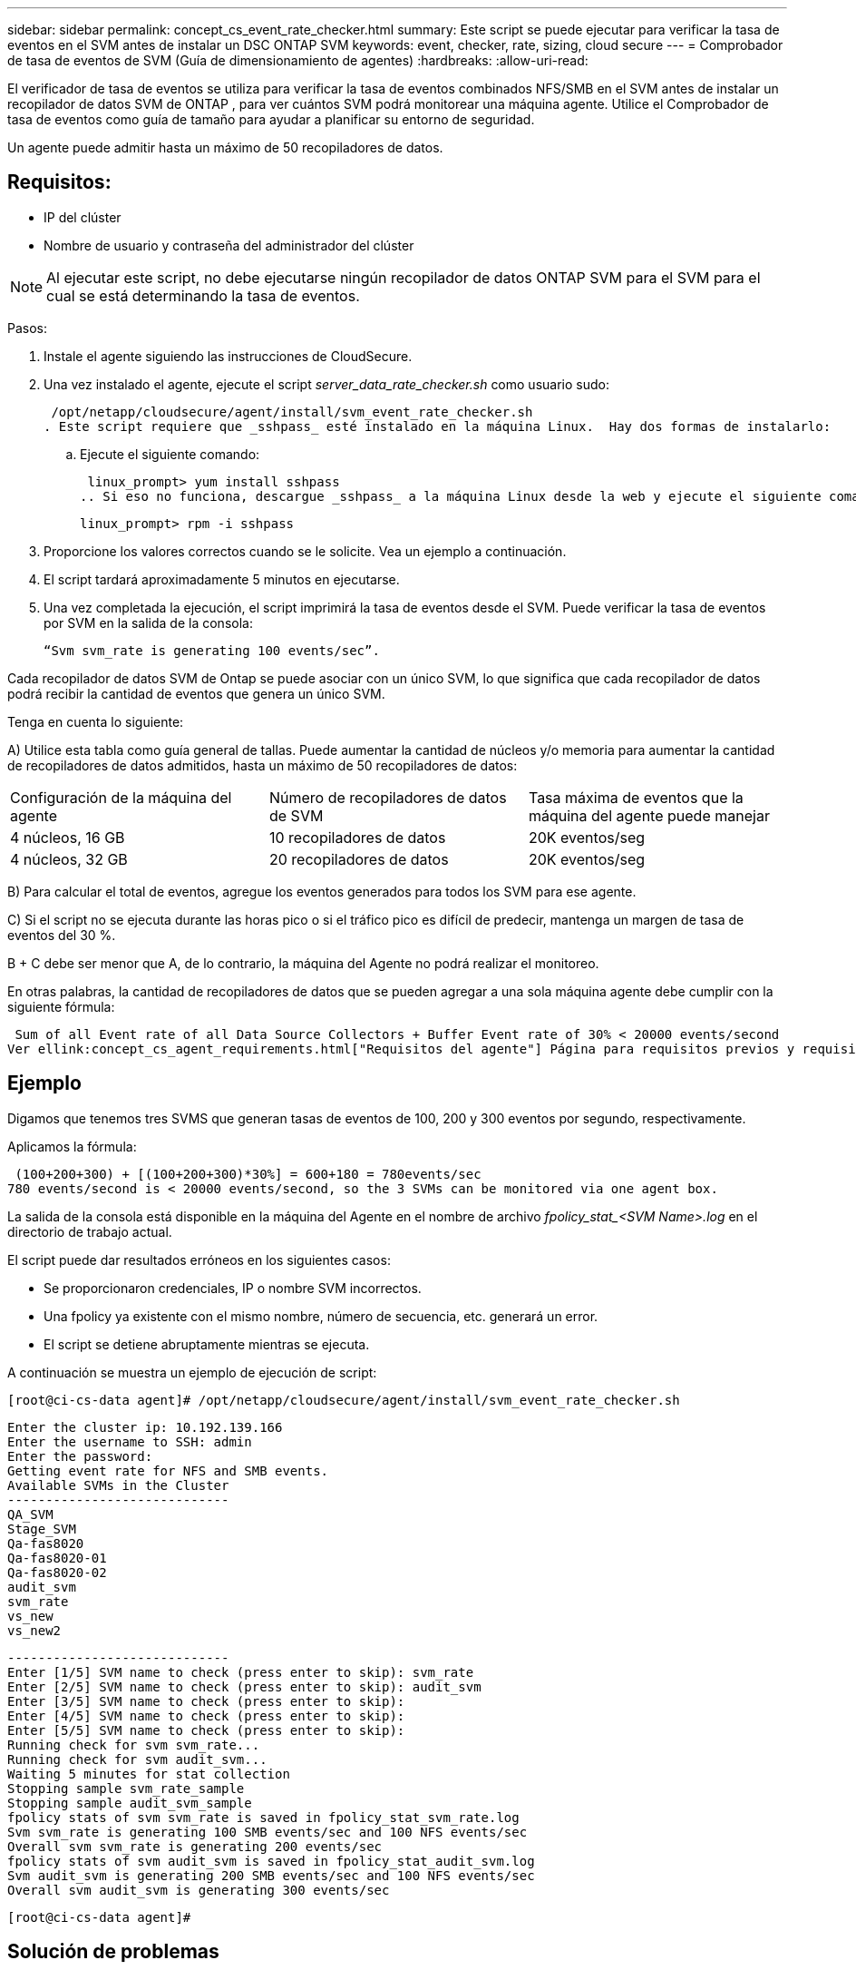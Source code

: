 ---
sidebar: sidebar 
permalink: concept_cs_event_rate_checker.html 
summary: Este script se puede ejecutar para verificar la tasa de eventos en el SVM antes de instalar un DSC ONTAP SVM 
keywords: event, checker, rate, sizing, cloud secure 
---
= Comprobador de tasa de eventos de SVM (Guía de dimensionamiento de agentes)
:hardbreaks:
:allow-uri-read: 


[role="lead"]
El verificador de tasa de eventos se utiliza para verificar la tasa de eventos combinados NFS/SMB en el SVM antes de instalar un recopilador de datos SVM de ONTAP , para ver cuántos SVM podrá monitorear una máquina agente.  Utilice el Comprobador de tasa de eventos como guía de tamaño para ayudar a planificar su entorno de seguridad.

Un agente puede admitir hasta un máximo de 50 recopiladores de datos.



== Requisitos:

* IP del clúster
* Nombre de usuario y contraseña del administrador del clúster



NOTE: Al ejecutar este script, no debe ejecutarse ningún recopilador de datos ONTAP SVM para el SVM para el cual se está determinando la tasa de eventos.

Pasos:

. Instale el agente siguiendo las instrucciones de CloudSecure.
. Una vez instalado el agente, ejecute el script _server_data_rate_checker.sh_ como usuario sudo:
+
 /opt/netapp/cloudsecure/agent/install/svm_event_rate_checker.sh
. Este script requiere que _sshpass_ esté instalado en la máquina Linux.  Hay dos formas de instalarlo:
+
.. Ejecute el siguiente comando:
+
 linux_prompt> yum install sshpass
.. Si eso no funciona, descargue _sshpass_ a la máquina Linux desde la web y ejecute el siguiente comando:
+
 linux_prompt> rpm -i sshpass


. Proporcione los valores correctos cuando se le solicite.  Vea un ejemplo a continuación.
. El script tardará aproximadamente 5 minutos en ejecutarse.
. Una vez completada la ejecución, el script imprimirá la tasa de eventos desde el SVM.  Puede verificar la tasa de eventos por SVM en la salida de la consola:
+
 “Svm svm_rate is generating 100 events/sec”.


Cada recopilador de datos SVM de Ontap se puede asociar con un único SVM, lo que significa que cada recopilador de datos podrá recibir la cantidad de eventos que genera un único SVM.

Tenga en cuenta lo siguiente:

A) Utilice esta tabla como guía general de tallas.  Puede aumentar la cantidad de núcleos y/o memoria para aumentar la cantidad de recopiladores de datos admitidos, hasta un máximo de 50 recopiladores de datos:

|===


| Configuración de la máquina del agente | Número de recopiladores de datos de SVM | Tasa máxima de eventos que la máquina del agente puede manejar 


| 4 núcleos, 16 GB | 10 recopiladores de datos | 20K eventos/seg 


| 4 núcleos, 32 GB | 20 recopiladores de datos | 20K eventos/seg 
|===
B) Para calcular el total de eventos, agregue los eventos generados para todos los SVM para ese agente.

C) Si el script no se ejecuta durante las horas pico o si el tráfico pico es difícil de predecir, mantenga un margen de tasa de eventos del 30 %.

B + C debe ser menor que A, de lo contrario, la máquina del Agente no podrá realizar el monitoreo.

En otras palabras, la cantidad de recopiladores de datos que se pueden agregar a una sola máquina agente debe cumplir con la siguiente fórmula:

 Sum of all Event rate of all Data Source Collectors + Buffer Event rate of 30% < 20000 events/second
Ver ellink:concept_cs_agent_requirements.html["Requisitos del agente"] Página para requisitos previos y requisitos adicionales.



== Ejemplo

Digamos que tenemos tres SVMS que generan tasas de eventos de 100, 200 y 300 eventos por segundo, respectivamente.

Aplicamos la fórmula:

....
 (100+200+300) + [(100+200+300)*30%] = 600+180 = 780events/sec
780 events/second is < 20000 events/second, so the 3 SVMs can be monitored via one agent box.
....
La salida de la consola está disponible en la máquina del Agente en el nombre de archivo __fpolicy_stat_<SVM Name>.log__ en el directorio de trabajo actual.

El script puede dar resultados erróneos en los siguientes casos:

* Se proporcionaron credenciales, IP o nombre SVM incorrectos.
* Una fpolicy ya existente con el mismo nombre, número de secuencia, etc. generará un error.
* El script se detiene abruptamente mientras se ejecuta.


A continuación se muestra un ejemplo de ejecución de script:

 [root@ci-cs-data agent]# /opt/netapp/cloudsecure/agent/install/svm_event_rate_checker.sh
....
Enter the cluster ip: 10.192.139.166
Enter the username to SSH: admin
Enter the password:
Getting event rate for NFS and SMB events.
Available SVMs in the Cluster
-----------------------------
QA_SVM
Stage_SVM
Qa-fas8020
Qa-fas8020-01
Qa-fas8020-02
audit_svm
svm_rate
vs_new
vs_new2
....
....
-----------------------------
Enter [1/5] SVM name to check (press enter to skip): svm_rate
Enter [2/5] SVM name to check (press enter to skip): audit_svm
Enter [3/5] SVM name to check (press enter to skip):
Enter [4/5] SVM name to check (press enter to skip):
Enter [5/5] SVM name to check (press enter to skip):
Running check for svm svm_rate...
Running check for svm audit_svm...
Waiting 5 minutes for stat collection
Stopping sample svm_rate_sample
Stopping sample audit_svm_sample
fpolicy stats of svm svm_rate is saved in fpolicy_stat_svm_rate.log
Svm svm_rate is generating 100 SMB events/sec and 100 NFS events/sec
Overall svm svm_rate is generating 200 events/sec
fpolicy stats of svm audit_svm is saved in fpolicy_stat_audit_svm.log
Svm audit_svm is generating 200 SMB events/sec and 100 NFS events/sec
Overall svm audit_svm is generating 300 events/sec
....
 [root@ci-cs-data agent]#


== Solución de problemas

|===


| Pregunta | Respuesta 


| Si ejecuto este script en una SVM que ya está configurada para Seguridad de carga de trabajo, ¿solo utiliza la configuración fpolicy existente en la SVM o configura una temporal y ejecuta el proceso? | El verificador de tasa de eventos puede funcionar correctamente incluso para una SVM ya configurada para seguridad de carga de trabajo.  No debería haber ningún impacto. 


| ¿Puedo aumentar la cantidad de SVM en las que se puede ejecutar el script? | Sí. Simplemente edite el script y cambie el número máximo de SVM de 5 a cualquier número deseado. 


| Si aumento la cantidad de SVM, ¿aumentará el tiempo de ejecución del script? | No. El script se ejecutará durante un máximo de 5 minutos, incluso si se aumenta el número de SVM. 


| ¿Puedo aumentar la cantidad de SVM en las que se puede ejecutar el script? | Sí. Debes editar el script y cambiar el número máximo de SVM de 5 a cualquier número deseado. 


| Si aumento la cantidad de SVM, ¿aumentará el tiempo de ejecución del script? | No. El script se ejecutará durante un máximo de 5 minutos, incluso si se aumenta la cantidad de SVM. 


| ¿Qué sucede si ejecuto el Verificador de tasa de eventos con un agente existente? | Ejecutar el verificador de tasa de eventos en un agente ya existente puede provocar un aumento en la latencia en la SVM.  Este aumento será de naturaleza temporal mientras se ejecuta el Comprobador de tasa de eventos. 
|===